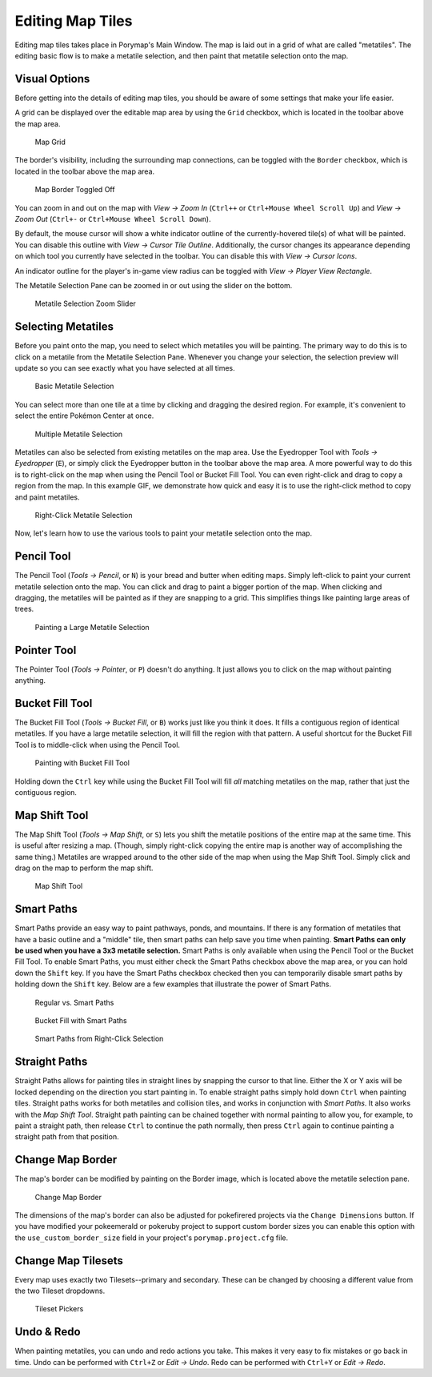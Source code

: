.. _editing-map-tiles:

*****************
Editing Map Tiles
*****************

Editing map tiles takes place in Porymap's Main Window.  The map is laid out in a grid of what are called "metatiles".  The editing basic flow is to make a metatile selection, and then paint that metatile selection onto the map.

Visual Options
--------------

Before getting into the details of editing map tiles, you should be aware of some settings that make your life easier.

A grid can be displayed over the editable map area by using the ``Grid`` checkbox, which is located in the toolbar above the map area.

.. figure:: images/editing-map-tiles/map-grid.png
    :alt: Map Grid

    Map Grid

The border's visibility, including the surrounding map connections, can be toggled with the ``Border`` checkbox, which is located in the toolbar above the map area.

.. figure:: images/editing-map-tiles/map-border-off.png
    :alt: Map Border Toggled Off

    Map Border Toggled Off

You can zoom in and out on the map with *View -> Zoom In* (``Ctrl++`` or ``Ctrl+Mouse Wheel Scroll Up``) and *View -> Zoom Out* (``Ctrl+-`` or ``Ctrl+Mouse Wheel Scroll Down``).

By default, the mouse cursor will show a white indicator outline of the currently-hovered tile(s) of what will be painted.  You can disable this outline with *View -> Cursor Tile Outline*.  Additionally, the cursor changes its appearance depending on which tool you currently have selected in the toolbar.  You can disable this with *View -> Cursor Icons*.

An indicator outline for the player's in-game view radius can be toggled with *View -> Player View Rectangle*.

The Metatile Selection Pane can be zoomed in or out using the slider on the bottom.

.. figure:: images/editing-map-tiles/metatile-selection-slider.png
    :alt: Metatile Selection Zoom Slider

    Metatile Selection Zoom Slider

Selecting Metatiles
-------------------

Before you paint onto the map, you need to select which metatiles you will be painting.  The primary way to do this is to click on a metatile from the Metatile Selection Pane.  Whenever you change your selection, the selection preview will update so you can see exactly what you have selected at all times.

.. figure:: images/editing-map-tiles/single-metatile-selection.gif
    :alt: Basic Metatile Selection

    Basic Metatile Selection

You can select more than one tile at a time by clicking and dragging the desired region.  For example, it's convenient to select the entire Pokémon Center at once.

.. figure:: images/editing-map-tiles/multiple-metatile-selection.gif
    :alt: Multiple Metatile Selection

    Multiple Metatile Selection

Metatiles can also be selected from existing metatiles on the map area.  Use the Eyedropper Tool with *Tools -> Eyedropper* (``E``), or simply click the Eyedropper button |eyedropper-tool| in the toolbar above the map area.  A more powerful way to do this is to right-click on the map when using the Pencil Tool or Bucket Fill Tool.  You can even right-click and drag to copy a region from the map.  In this example GIF, we demonstrate how quick and easy it is to use the right-click method to copy and paint metatiles.

.. figure:: images/editing-map-tiles/right-click-metatile-selection.gif
    :alt: Right-Click Metatile Selection

    Right-Click Metatile Selection

.. |eyedropper-tool|
   image:: images/editing-map-tiles/eyedropper-tool.png

Now, let's learn how to use the various tools to paint your metatile selection onto the map.

Pencil Tool
-----------

The Pencil Tool |pencil-tool| (*Tools -> Pencil*, or ``N``) is your bread and butter when editing maps.  Simply left-click to paint your current metatile selection onto the map.  You can click and drag to paint a bigger portion of the map.  When clicking and dragging, the metatiles will be painted as if they are snapping to a grid.  This simplifies things like painting large areas of trees.

.. figure:: images/editing-map-tiles/snapping-painting.gif
    :alt: Painting a Large Metatile Selection

    Painting a Large Metatile Selection

.. |pencil-tool|
   image:: images/editing-map-tiles/pencil-tool.png

Pointer Tool
------------

The Pointer Tool |pointer-tool| (*Tools -> Pointer*, or ``P``) doesn't do anything.  It just allows you to click on the map without painting anything.

.. |pointer-tool|
   image:: images/editing-map-tiles/pointer-tool.png

Bucket Fill Tool
----------------

The Bucket Fill Tool |bucket-fill-tool| (*Tools -> Bucket Fill*, or ``B``) works just like you think it does.  It fills a contiguous region of identical metatiles.  If you have a large metatile selection, it will fill the region with that pattern.  A useful shortcut for the Bucket Fill Tool is to middle-click when using the Pencil Tool.

.. figure:: images/editing-map-tiles/bucket-fill-painting.gif
    :alt: Painting with Bucket Fill Tool

    Painting with Bucket Fill Tool

.. |bucket-fill-tool|
   image:: images/editing-map-tiles/bucket-fill-tool.png

Holding down the ``Ctrl`` key while using the Bucket Fill Tool will fill *all* matching metatiles on the map, rather that just the contiguous region.

Map Shift Tool
--------------

The Map Shift Tool |map-shift-tool| (*Tools -> Map Shift*, or ``S``) lets you shift the metatile positions of the entire map at the same time.  This is useful after resizing a map.  (Though, simply right-click copying the entire map is another way of accomplishing the same thing.)  Metatiles are wrapped around to the other side of the map when using the Map Shift Tool.  Simply click and drag on the map to perform the map shift.

.. figure:: images/editing-map-tiles/map-shift-painting.gif
    :alt: Map Shift Tool

    Map Shift Tool

.. |map-shift-tool|
   image:: images/editing-map-tiles/map-shift-tool.png

Smart Paths
-----------

Smart Paths provide an easy way to paint pathways, ponds, and mountains.  If there is any formation of metatiles that have a basic outline and a "middle" tile, then smart paths can help save you time when painting.  **Smart Paths can only be used when you have a 3x3 metatile selection.**  Smart Paths is only available when using the Pencil Tool or the Bucket Fill Tool.  To enable Smart Paths, you must either check the Smart Paths checkbox above the map area, or you can hold down the ``Shift`` key.  If you have the Smart Paths checkbox checked then you can temporarily disable smart paths by holding down the ``Shift`` key.  Below are a few examples that illustrate the power of Smart Paths.

.. figure:: images/editing-map-tiles/smart-paths-1-painting.gif
    :alt: Regular vs. Smart Paths

    Regular vs. Smart Paths

.. figure:: images/editing-map-tiles/smart-paths-2-painting.gif
    :alt: Bucket Fill with Smart Paths

    Bucket Fill with Smart Paths

.. figure:: images/editing-map-tiles/smart-paths-3-painting.gif
    :alt: Smart Paths from Right-Click Selection

    Smart Paths from Right-Click Selection

Straight Paths
--------------

Straight Paths allows for painting tiles in straight lines by snapping the cursor to that line.  Either the X or Y axis will be locked depending on the direction you start painting in.  To enable straight paths simply hold down ``Ctrl`` when painting tiles.  Straight paths works for both metatiles and collision tiles, and works in conjunction with *Smart Paths*.  It also works with the *Map Shift Tool*.  Straight path painting can be chained together with normal painting to allow you, for example, to paint a straight path, then release ``Ctrl`` to continue the path normally, then press ``Ctrl`` again to continue painting a straight path from that position.

Change Map Border
-----------------

The map's border can be modified by painting on the Border image, which is located above the metatile selection pane.

.. figure:: images/editing-map-tiles/map-border.png
    :alt: Change Map Border

    Change Map Border

The dimensions of the map's border can also be adjusted for pokefirered projects via the ``Change Dimensions`` button. If you have modified your pokeemerald or pokeruby project to support custom border sizes you can enable this option with the ``use_custom_border_size`` field in your project's ``porymap.project.cfg`` file.

Change Map Tilesets
-------------------

Every map uses exactly two Tilesets--primary and secondary.  These can be changed by choosing a different value from the two Tileset dropdowns.

.. figure:: images/editing-map-tiles/tileset-pickers.png
    :alt: Tileset Pickers

    Tileset Pickers

Undo & Redo
-----------

When painting metatiles, you can undo and redo actions you take.  This makes it very easy to fix mistakes or go back in time.  Undo can be performed with ``Ctrl+Z`` or *Edit -> Undo*.  Redo can be performed with ``Ctrl+Y`` or *Edit -> Redo*.
